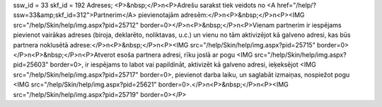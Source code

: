 ssw_id = 33skf_id = 192Adreses;<P>&nbsp;</P>\n<P>Adrešu sarakst tiek veidots no <A href="/help/?ssw=33&amp;skf_id=312">Partnerim</A> pievienotajām adresēm:</P>\n<P>&nbsp;</P>\n<P><IMG src="/help/Skin/help/img.aspx?pid=25712" border=0></P>\n<P>&nbsp;</P>\n<P>Vienam partnerim ir iespējams pievienot vairākas adreses (biroja, deklarēto, noliktavas, u.c.) un vienu no tām aktivizējot kā galveno adresi, kas būs partnera noklusētā adrese:</P>\n<P>&nbsp;</P>\n<P><IMG src="/help/Skin/help/img.aspx?pid=25715" border=0></P>\n<P>&nbsp;</P>\n<P>Atverot esoša partnera adresi, rīku joslā ar pogu <IMG src="/help/Skin/help/img.aspx?pid=25603" border=0>, ir iespējams to labot vai papildināt, aktivizēt kā galveno adresi, ieķeksējot <IMG src="/help/Skin/help/img.aspx?pid=25717" border=0>, pievienot darba laiku, un saglabāt izmaiņas, nospiežot pogu <IMG src="/help/Skin/help/img.aspx?pid=25621" border=0>.</P>\n<P>&nbsp;</P>\n<P><IMG src="/help/Skin/help/img.aspx?pid=25719" border=0></P>